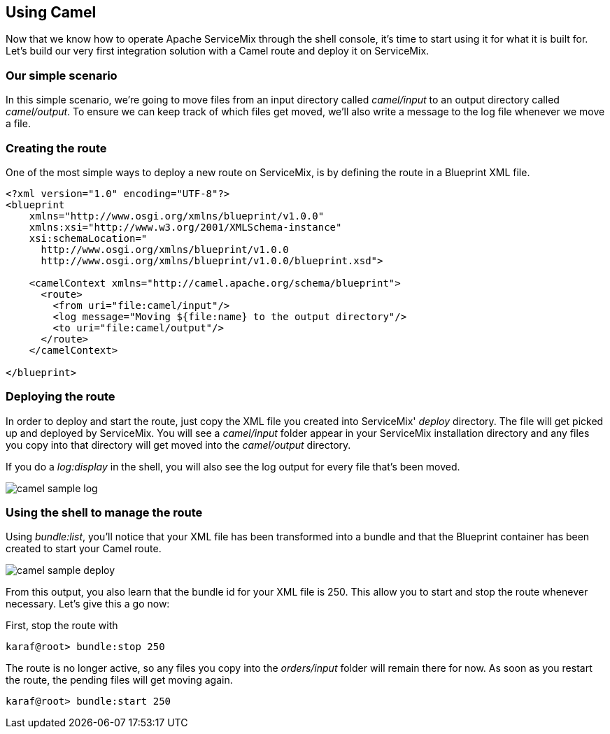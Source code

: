 //
// Licensed under the Apache License, Version 2.0 (the "License");
// you may not use this file except in compliance with the License.
// You may obtain a copy of the License at
//
//      http://www.apache.org/licenses/LICENSE-2.0
//
// Unless required by applicable law or agreed to in writing, software
// distributed under the License is distributed on an "AS IS" BASIS,
// WITHOUT WARRANTIES OR CONDITIONS OF ANY KIND, either express or implied.
// See the License for the specific language governing permissions and
// limitations under the License.
//

== Using Camel

Now that we know how to operate Apache ServiceMix through the shell console, it's time to start using it for what it is built for.  Let's build our very first integration solution with a Camel route and deploy it on ServiceMix.

=== Our simple scenario
In this simple scenario, we're going to move files from an input directory called _camel/input_ to an output directory called _camel/output_.  To ensure we can keep track of which files get moved, we'll also write a message to the log file whenever we move a file.

=== Creating the route
One of the most simple ways to deploy a new route on ServiceMix, is by defining the route in a Blueprint XML file.

[source,xml]
----
<?xml version="1.0" encoding="UTF-8"?>
<blueprint
    xmlns="http://www.osgi.org/xmlns/blueprint/v1.0.0"
    xmlns:xsi="http://www.w3.org/2001/XMLSchema-instance"
    xsi:schemaLocation="
      http://www.osgi.org/xmlns/blueprint/v1.0.0
      http://www.osgi.org/xmlns/blueprint/v1.0.0/blueprint.xsd">

    <camelContext xmlns="http://camel.apache.org/schema/blueprint">
      <route>
        <from uri="file:camel/input"/>
        <log message="Moving ${file:name} to the output directory"/>
        <to uri="file:camel/output"/>
      </route>
    </camelContext>

</blueprint>
----

=== Deploying the route

In order to deploy and start the route, just copy the XML file you created into ServiceMix' _deploy_ directory.  The file will get
picked up and deployed by ServiceMix.  You will see a _camel/input_ folder appear in your ServiceMix installation directory and any
files you copy into that directory will get moved into the _camel/output_ directory.

If you do a _log:display_ in the shell, you will also see the log output for every file that's been moved.

image::camel-sample-log.png[]

=== Using the shell to manage the route

Using _bundle:list_, you'll notice that your XML file has been transformed into a bundle and that the Blueprint container has been created to start your Camel route.

image::camel-sample-deploy.png[]

From this output, you also learn that the bundle id for your XML file is 250.  This allow you to start and stop the route whenever
necessary.  Let's give this a go now:

First, stop the route with
[source,text]
----
karaf@root> bundle:stop 250
----

The route is no longer active, so any files you copy into the _orders/input_ folder will remain there for now.  As soon as you
restart the route, the pending files will get moving again.

[source,text]
----
karaf@root> bundle:start 250
----

